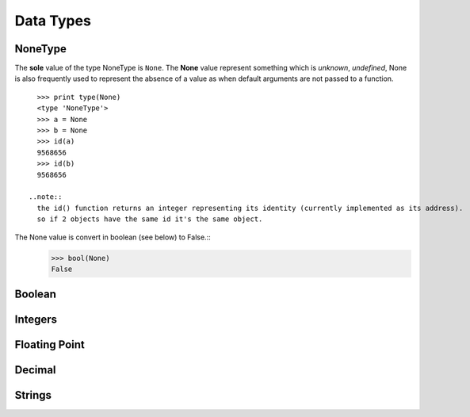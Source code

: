 .. _Data_Types:

**********
Data Types
**********

NoneType
========

The **sole** value of the type NoneType is ``None``. 
The **None** value represent something which is *unknown*, *undefined*, 
None is also frequently used to represent the absence of a value as when default arguments are not passed to a function. ::
   
   >>> print type(None)
   <type 'NoneType'>
   >>> a = None
   >>> b = None
   >>> id(a)
   9568656
   >>> id(b)
   9568656 

 ..note:: 
   the id() function returns an integer representing its identity (currently implemented as its address). 
   so if 2 objects have the same id it's the same object.

The None value is convert in boolean (see below) to False.::
   >>> bool(None)
   False
     

Boolean
=======



.. _integers:

Integers
========



.. _floating point:

Floating Point
==============


Decimal
=======



.. _strings:

Strings
=======

